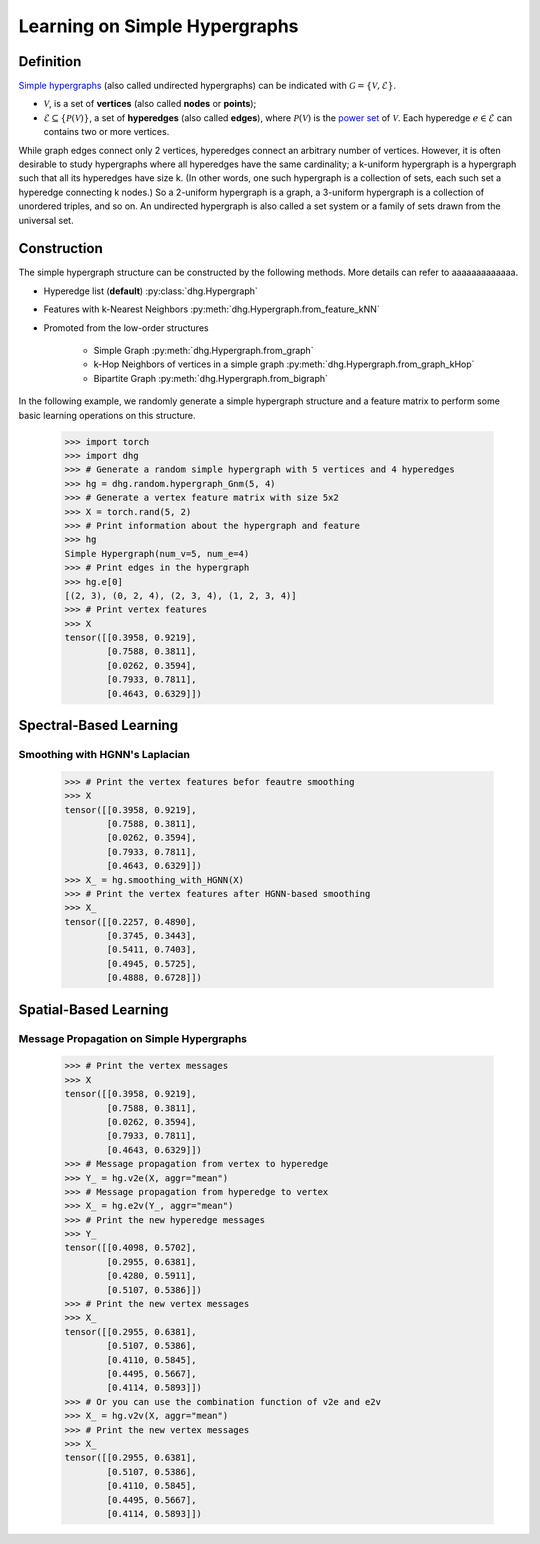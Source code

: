 .. _start_learning_on_simple_hypergraph:

Learning on Simple Hypergraphs
=================================

Definition
-----------------
`Simple hypergraphs <https://en.wikipedia.org/wiki/Hypergraph>`_ (also called undirected hypergraphs) can be indicated with :math:`\mathcal{G} = \{\mathcal{V}, \mathcal{E}\}`.

- :math:`\mathcal{V}`, is a set of **vertices** (also called **nodes** or **points**);
- :math:`\mathcal{E} \subseteq \{ \mathcal{P}(\mathcal{V}) \}`, a set of **hyperedges** (also called **edges**), where :math:`\mathcal{P}(\mathcal{V})` is the `power set <https://en.wikipedia.org/wiki/Power_set>`_ of :math:`\mathcal{V}`.
  Each hyperedge :math:`e \in \mathcal{E}` can contains two or more vertices.

While graph edges connect only 2 vertices, hyperedges connect an arbitrary number of vertices. 
However, it is often desirable to study hypergraphs where all hyperedges have the same cardinality; 
a k-uniform hypergraph is a hypergraph such that all its hyperedges have size k. 
(In other words, one such hypergraph is a collection of sets, 
each such set a hyperedge connecting k nodes.) So a 2-uniform hypergraph is a graph, 
a 3-uniform hypergraph is a collection of unordered triples, and so on. 
An undirected hypergraph is also called a set system or a family of sets drawn from the universal set.


Construction
---------------------
The simple hypergraph structure can be constructed by the following methods. More details can refer to aaaaaaaaaaaaa.

- Hyperedge list (**default**) :py:class:`dhg.Hypergraph`
- Features with k-Nearest Neighbors :py:meth:`dhg.Hypergraph.from_feature_kNN`
- Promoted from the low-order structures

    - Simple Graph :py:meth:`dhg.Hypergraph.from_graph`
    - k-Hop Neighbors of vertices in a simple graph :py:meth:`dhg.Hypergraph.from_graph_kHop`
    - Bipartite Graph :py:meth:`dhg.Hypergraph.from_bigraph`


In the following example, we randomly generate a simple hypergraph structure and a feature matrix to perform some basic learning operations on this structure.
   
    .. code:: python

        >>> import torch
        >>> import dhg
        >>> # Generate a random simple hypergraph with 5 vertices and 4 hyperedges
        >>> hg = dhg.random.hypergraph_Gnm(5, 4) 
        >>> # Generate a vertex feature matrix with size 5x2
        >>> X = torch.rand(5, 2)
        >>> # Print information about the hypergraph and feature
        >>> hg 
        Simple Hypergraph(num_v=5, num_e=4)
        >>> # Print edges in the hypergraph
        >>> hg.e[0]
        [(2, 3), (0, 2, 4), (2, 3, 4), (1, 2, 3, 4)]
        >>> # Print vertex features
        >>> X
        tensor([[0.3958, 0.9219],
                [0.7588, 0.3811],
                [0.0262, 0.3594],
                [0.7933, 0.7811],
                [0.4643, 0.6329]])

.. Structure Visualization
.. -------------------------------

.. Draw the hypergraph structure

..     .. code:: python

..         >>> fig = hg.draw(edge_style="circle")
..         >>> fig.show()
    
..     This is the image.

Spectral-Based Learning
-------------------------------

Smoothing with HGNN's Laplacian
^^^^^^^^^^^^^^^^^^^^^^^^^^^^^^^^^^^^^^^^^^^^^^^^^^
  
    .. code:: python

        >>> # Print the vertex features befor feautre smoothing
        >>> X
        tensor([[0.3958, 0.9219],
                [0.7588, 0.3811],
                [0.0262, 0.3594],
                [0.7933, 0.7811],
                [0.4643, 0.6329]])
        >>> X_ = hg.smoothing_with_HGNN(X)
        >>> # Print the vertex features after HGNN-based smoothing
        >>> X_
        tensor([[0.2257, 0.4890],
                [0.3745, 0.3443],
                [0.5411, 0.7403],
                [0.4945, 0.5725],
                [0.4888, 0.6728]])

Spatial-Based Learning
-------------------------------

Message Propagation on Simple Hypergraphs
^^^^^^^^^^^^^^^^^^^^^^^^^^^^^^^^^^^^^^^^^^^^^^^^^^

    .. code:: python

        >>> # Print the vertex messages
        >>> X
        tensor([[0.3958, 0.9219],
                [0.7588, 0.3811],
                [0.0262, 0.3594],
                [0.7933, 0.7811],
                [0.4643, 0.6329]])
        >>> # Message propagation from vertex to hyperedge
        >>> Y_ = hg.v2e(X, aggr="mean")
        >>> # Message propagation from hyperedge to vertex
        >>> X_ = hg.e2v(Y_, aggr="mean")
        >>> # Print the new hyperedge messages
        >>> Y_
        tensor([[0.4098, 0.5702],
                [0.2955, 0.6381],
                [0.4280, 0.5911],
                [0.5107, 0.5386]])
        >>> # Print the new vertex messages
        >>> X_
        tensor([[0.2955, 0.6381],
                [0.5107, 0.5386],
                [0.4110, 0.5845],
                [0.4495, 0.5667],
                [0.4114, 0.5893]])
        >>> # Or you can use the combination function of v2e and e2v
        >>> X_ = hg.v2v(X, aggr="mean")
        >>> # Print the new vertex messages
        >>> X_
        tensor([[0.2955, 0.6381],
                [0.5107, 0.5386],
                [0.4110, 0.5845],
                [0.4495, 0.5667],
                [0.4114, 0.5893]])


